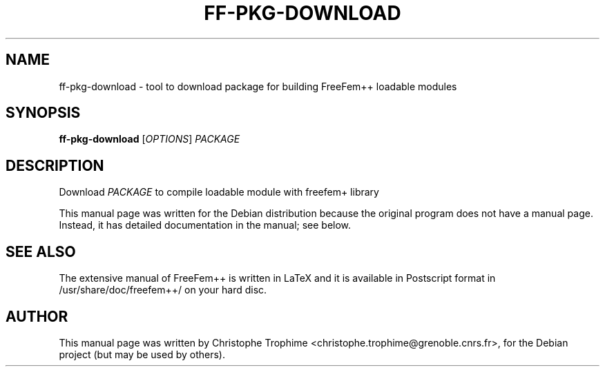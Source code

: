 .\"                                      Hey, EMACS: -*- nroff -*-
.\" First parameter, NAME, should be all caps
.\" Second parameter, SECTION, should be 1-8, maybe w/ subsection
.\" other parameters are allowed: see man(7), man(1)
.TH FF-PKG-DOWNLOAD 1 "March 29, 2004"
.\" Please adjust this date whenever revising the manpage.
.\"
.\" Some roff macros, for reference:
.\" .nh        disable hyphenation
.\" .hy        enable hyphenation
.\" .ad l      left justify
.\" .ad b      justify to both left and right margins
.\" .nf        disable filling
.\" .fi        enable filling
.\" .br        insert line break
.\" .sp <n>    insert n+1 empty lines
.\" for manpage-specific macros, see man(7)
.SH NAME
ff-pkg-download \- tool to download package for building FreeFem++ loadable modules
.SH SYNOPSIS
.B ff-pkg-download
[\fIOPTIONS\fR] \fIPACKAGE\fR
.SH DESCRIPTION
.PP
Download \fIPACKAGE\fR to compile loadable module with freefem+ library
.PP
This manual page was written for the Debian distribution
because the original program does not have a manual page.
Instead, it has detailed documentation in the manual; see below.
.SH SEE ALSO
The extensive manual of FreeFem++ is written in LaTeX and it is available in
Postscript format in /usr/share/doc/freefem++/ on your hard disc.
.SH AUTHOR
This manual page was written by Christophe Trophime <christophe.trophime@grenoble.cnrs.fr>,
for the Debian project (but may be used by others).